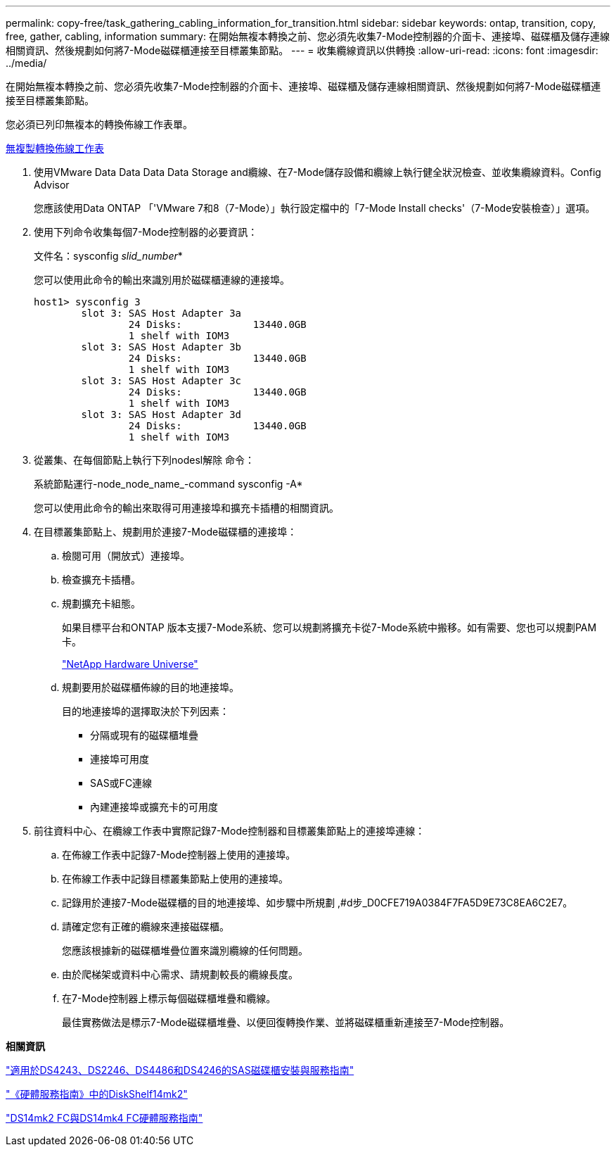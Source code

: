 ---
permalink: copy-free/task_gathering_cabling_information_for_transition.html 
sidebar: sidebar 
keywords: ontap, transition, copy, free, gather, cabling, information 
summary: 在開始無複本轉換之前、您必須先收集7-Mode控制器的介面卡、連接埠、磁碟櫃及儲存連線相關資訊、然後規劃如何將7-Mode磁碟櫃連接至目標叢集節點。 
---
= 收集纜線資訊以供轉換
:allow-uri-read: 
:icons: font
:imagesdir: ../media/


[role="lead"]
在開始無複本轉換之前、您必須先收集7-Mode控制器的介面卡、連接埠、磁碟櫃及儲存連線相關資訊、然後規劃如何將7-Mode磁碟櫃連接至目標叢集節點。

您必須已列印無複本的轉換佈線工作表單。

xref:reference_copy_free_transition_cabling_worksheet.adoc[無複製轉換佈線工作表]

. 使用VMware Data Data Data Data Storage and纜線、在7-Mode儲存設備和纜線上執行健全狀況檢查、並收集纜線資料。Config Advisor
+
您應該使用Data ONTAP 「'VMware 7和8（7-Mode）」執行設定檔中的「7-Mode Install checks'（7-Mode安裝檢查）」選項。

. 使用下列命令收集每個7-Mode控制器的必要資訊：
+
文件名：sysconfig _slid_number_*

+
您可以使用此命令的輸出來識別用於磁碟櫃連線的連接埠。

+
[listing]
----
host1> sysconfig 3
        slot 3: SAS Host Adapter 3a
                24 Disks:            13440.0GB
                1 shelf with IOM3
        slot 3: SAS Host Adapter 3b
                24 Disks:            13440.0GB
                1 shelf with IOM3
        slot 3: SAS Host Adapter 3c
                24 Disks:            13440.0GB
                1 shelf with IOM3
        slot 3: SAS Host Adapter 3d
                24 Disks:            13440.0GB
                1 shelf with IOM3
----
. 從叢集、在每個節點上執行下列nodesl解除 命令：
+
系統節點運行-node_node_name_-command sysconfig -A*

+
您可以使用此命令的輸出來取得可用連接埠和擴充卡插槽的相關資訊。

. 在目標叢集節點上、規劃用於連接7-Mode磁碟櫃的連接埠：
+
.. 檢閱可用（開放式）連接埠。
.. 檢查擴充卡插槽。
.. 規劃擴充卡組態。
+
如果目標平台和ONTAP 版本支援7-Mode系統、您可以規劃將擴充卡從7-Mode系統中搬移。如有需要、您也可以規劃PAM卡。

+
https://hwu.netapp.com["NetApp Hardware Universe"]

.. 規劃要用於磁碟櫃佈線的目的地連接埠。
+
目的地連接埠的選擇取決於下列因素：

+
*** 分隔或現有的磁碟櫃堆疊
*** 連接埠可用度
*** SAS或FC連線
*** 內建連接埠或擴充卡的可用度




. 前往資料中心、在纜線工作表中實際記錄7-Mode控制器和目標叢集節點上的連接埠連線：
+
.. 在佈線工作表中記錄7-Mode控制器上使用的連接埠。
.. 在佈線工作表中記錄目標叢集節點上使用的連接埠。
.. 記錄用於連接7-Mode磁碟櫃的目的地連接埠、如步驟中所規劃 ,#d步_D0CFE719A0384F7FA5D9E73C8EA6C2E7。
.. 請確定您有正確的纜線來連接磁碟櫃。
+
您應該根據新的磁碟櫃堆疊位置來識別纜線的任何問題。

.. 由於爬梯架或資料中心需求、請規劃較長的纜線長度。
.. 在7-Mode控制器上標示每個磁碟櫃堆疊和纜線。
+
最佳實務做法是標示7-Mode磁碟櫃堆疊、以便回復轉換作業、並將磁碟櫃重新連接至7-Mode控制器。





*相關資訊*

https://library.netapp.com/ecm/ecm_download_file/ECMP1119629["適用於DS4243、DS2246、DS4486和DS4246的SAS磁碟櫃安裝與服務指南"]

https://library.netapp.com/ecm/ecm_download_file/ECMM1280273["《硬體服務指南》中的DiskShelf14mk2"]

https://library.netapp.com/ecm/ecm_download_file/ECMP1112854["DS14mk2 FC與DS14mk4 FC硬體服務指南"]
